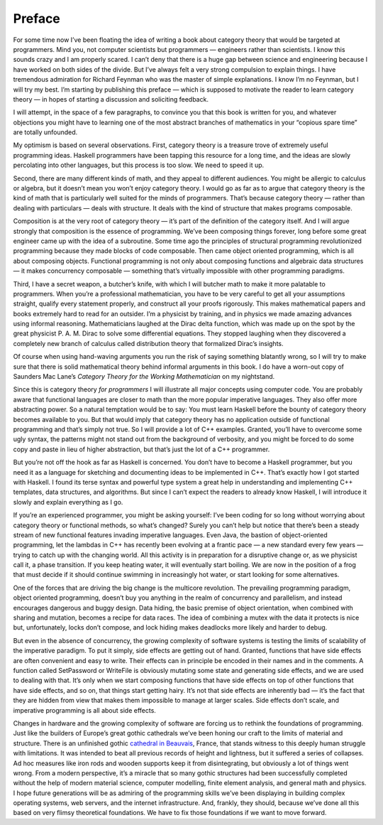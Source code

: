 =======
Preface
=======

For some time now I’ve been floating the idea of writing a book about category
theory that would be targeted at programmers. Mind you, not computer scientists
but programmers — engineers rather than scientists. I know this sounds crazy and
I am properly scared. I can’t deny that there is a huge gap between science and
engineering because I have worked on both sides of the divide. But I’ve always
felt a very strong compulsion to explain things. I have tremendous admiration
for Richard Feynman who was the master of simple explanations. I know I’m no
Feynman, but I will try my best. I’m starting by publishing this preface — which
is supposed to motivate the reader to learn category theory — in hopes of
starting a discussion and soliciting feedback.

I will attempt, in the space of a few paragraphs, to convince you that
this book is written for you, and whatever objections you might have to
learning one of the most abstract branches of mathematics in your
“copious spare time” are totally unfounded.

My optimism is based on several observations. First, category theory is
a treasure trove of extremely useful programming ideas. Haskell
programmers have been tapping this resource for a long time, and the
ideas are slowly percolating into other languages, but this process is
too slow. We need to speed it up.

Second, there are many different kinds of math, and they appeal to
different audiences. You might be allergic to calculus or algebra, but
it doesn’t mean you won’t enjoy category theory. I would go as far as
to argue that category theory is the kind of math that is particularly
well suited for the minds of programmers. That’s because category theory
— rather than dealing with particulars — deals with structure. It deals
with the kind of structure that makes programs composable.

Composition is at the very root of category theory — it’s part of the
definition of the category itself. And I will argue strongly that
composition is the essence of programming. We’ve been composing things
forever, long before some great engineer came up with the idea of a
subroutine. Some time ago the principles of structural programming
revolutionized programming because they made blocks of code composable.
Then came object oriented programming, which is all about composing
objects. Functional programming is not only about composing functions
and algebraic data structures — it makes concurrency composable —
something that’s virtually impossible with other programming paradigms.

Third, I have a secret weapon, a butcher’s knife, with which I will
butcher math to make it more palatable to programmers. When you’re a
professional mathematician, you have to be very careful to get all your
assumptions straight, qualify every statement properly, and construct
all your proofs rigorously. This makes mathematical papers and books
extremely hard to read for an outsider. I’m a physicist by training, and
in physics we made amazing advances using informal reasoning.
Mathematicians laughed at the Dirac delta function, which was made up on
the spot by the great physicist P. A. M. Dirac to solve some
differential equations. They stopped laughing when they discovered a
completely new branch of calculus called distribution theory that
formalized Dirac’s insights.

Of course when using hand-waving arguments you run the risk of saying
something blatantly wrong, so I will try to make sure that there is
solid mathematical theory behind informal arguments in this book. I do
have a worn-out copy of Saunders Mac Lane’s *Category Theory for the
Working Mathematician* on my nightstand.

Since this is category theory *for programmers* I will illustrate all
major concepts using computer code. You are probably aware that
functional languages are closer to math than the more popular imperative
languages. They also offer more abstracting power. So a natural
temptation would be to say: You must learn Haskell before the bounty of
category theory becomes available to you. But that would imply that
category theory has no application outside of functional programming and
that’s simply not true. So I will provide a lot of C++ examples.
Granted, you’ll have to overcome some ugly syntax, the patterns might
not stand out from the background of verbosity, and you might be forced
to do some copy and paste in lieu of higher abstraction, but that’s just
the lot of a C++ programmer.

But you’re not off the hook as far as Haskell is concerned. You don’t
have to become a Haskell programmer, but you need it as a language for
sketching and documenting ideas to be implemented in C++. That’s exactly
how I got started with Haskell. I found its terse syntax and powerful
type system a great help in understanding and implementing C++
templates, data structures, and algorithms. But since I can’t expect the
readers to already know Haskell, I will introduce it slowly and explain
everything as I go.

If you’re an experienced programmer, you might be asking yourself: I’ve
been coding for so long without worrying about category theory or
functional methods, so what’s changed? Surely you can’t help but notice
that there’s been a steady stream of new functional features invading
imperative languages. Even Java, the bastion of object-oriented
programming, let the lambdas in C++ has recently been evolving at a
frantic pace — a new standard every few years — trying to catch up with
the changing world. All this activity is in preparation for a disruptive
change or, as we physicist call it, a phase transition. If you keep
heating water, it will eventually start boiling. We are now in the
position of a frog that must decide if it should continue swimming in
increasingly hot water, or start looking for some alternatives.

|IMG_1299|

One of the forces that are driving the big change is the multicore
revolution. The prevailing programming paradigm, object oriented
programming, doesn’t buy you anything in the realm of concurrency and
parallelism, and instead encourages dangerous and buggy design. Data
hiding, the basic premise of object orientation, when combined with
sharing and mutation, becomes a recipe for data races. The idea of
combining a mutex with the data it protects is nice but, unfortunately,
locks don’t compose, and lock hiding makes deadlocks more likely and
harder to debug.

But even in the absence of concurrency, the growing complexity of
software systems is testing the limits of scalability of the imperative
paradigm. To put it simply, side effects are getting out of hand.
Granted, functions that have side effects are often convenient and easy
to write. Their effects can in principle be encoded in their names and
in the comments. A function called SetPassword or WriteFile is obviously
mutating some state and generating side effects, and we are used to
dealing with that. It’s only when we start composing functions that have
side effects on top of other functions that have side effects, and so
on, that things start getting hairy. It’s not that side effects are
inherently bad — it’s the fact that they are hidden from view that makes
them impossible to manage at larger scales. Side effects don’t scale,
and imperative programming is all about side effects.

Changes in hardware and the growing complexity of software are forcing
us to rethink the foundations of programming. Just like the builders of
Europe’s great gothic cathedrals we’ve been honing our craft to the
limits of material and structure. There is an unfinished gothic
`cathedral in
Beauvais <http://en.wikipedia.org/wiki/Beauvais_Cathedral>`__, France,
that stands witness to this deeply human struggle with limitations. It
was intended to beat all previous records of height and lightness, but
it suffered a series of collapses. Ad hoc measures like iron rods and
wooden supports keep it from disintegrating, but obviously a lot of
things went wrong. From a modern perspective, it’s a miracle that so
many gothic structures had been successfully completed without the help
of modern material science, computer modelling, finite element analysis,
and general math and physics. I hope future generations will be as
admiring of the programming skills we’ve been displaying in building
complex operating systems, web servers, and the internet infrastructure.
And, frankly, they should, because we’ve done all this based on very
flimsy theoretical foundations. We have to fix those foundations if we
want to move forward.

.. |IMG_1299| image:: images/2014/10/img_1299.jpg
   :class: aligncenter wp-image-3468 size-medium
   :width: 300px
   :height: 213px
   :target: images/2014/10/img_1299.jpg
